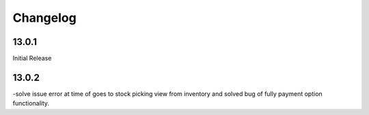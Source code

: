 Changelog
=========
13.0.1
-------------------------
Initial Release

13.0.2
-------------------------
-solve issue error at time of goes to stock picking view from inventory and solved bug of fully payment option functionality.
